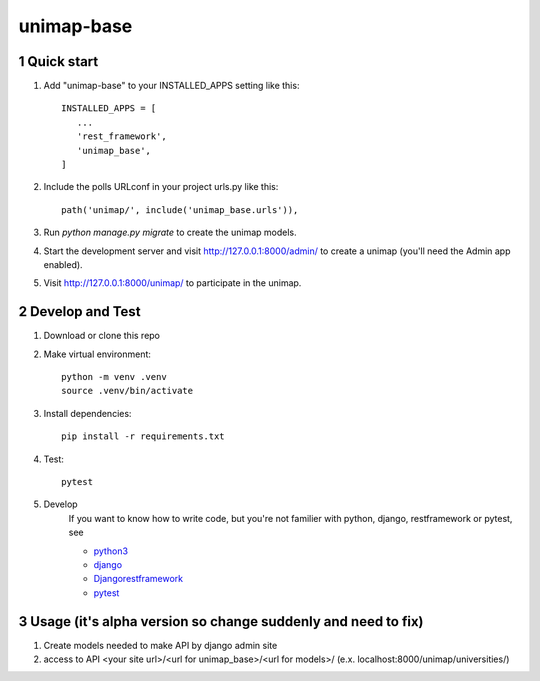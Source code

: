 unimap-base
###########

 |circle| |coverage| |pyup| |pyup-python3| |code climate|

.. section-numbering::

Quick start
===========

1. Add "unimap-base" to your INSTALLED_APPS setting like this::

      INSTALLED_APPS = [
         ...
         'rest_framework',
         'unimap_base',
      ]

2. Include the polls URLconf in your project urls.py like this::

      path('unimap/', include('unimap_base.urls')),

3. Run `python manage.py migrate` to create the unimap models.

4. Start the development server and visit http://127.0.0.1:8000/admin/
   to create a unimap (you'll need the Admin app enabled).

5. Visit http://127.0.0.1:8000/unimap/ to participate in the unimap.

Develop and Test
================

1. Download or clone this repo

2. Make virtual environment::

      python -m venv .venv
      source .venv/bin/activate

3. Install dependencies::

      pip install -r requirements.txt

4. Test::

      pytest

5. Develop
      If you want to know how to write code, but you're not familier with python, django, restframework or pytest, see

      * `python3 <https://www.python.org>`_
      * `django <https://docs.djangoproject.com/>`_
      * `Djangorestframework <http://www.django-rest-framework.org>`_
      * `pytest <https://docs.pytest.org/en/latest/>`_

Usage (it's alpha version so change suddenly and need to fix)
=============================================================

1. Create models needed to make API by django admin site

2. access to API
   <your site url>/<url for unimap_base>/<url for models>/
   (e.x. localhost:8000/unimap/universities/)


.. |circle| image:: https://circleci.com/gh/kkiyama117/unimap-base.svg?style=svg
    :target: https://circleci.com/gh/kkiyama117/unimap-base

.. |coverage| image:: https://codecov.io/gh/kkiyama117/unimap-base/branch/master/graph/badge.svg
    :target: https://codecov.io/gh/kkiyama117/unimap-base

.. |pyup| image:: https://pyup.io/repos/github/kkiyama117/unimap-base/shield.svg
    :target: https://pyup.io/repos/github/kkiyama117/unimap-base/
    :alt: Updates

.. |pyup-python3| image:: https://pyup.io/repos/github/kkiyama117/unimap-base/python-3-shield.svg
    :target: https://pyup.io/repos/github/kkiyama117/unimap-base/
    :alt: Python 3

.. |code climate| image:: https://api.codeclimate.com/v1/badges/7aeba9eb7f370776b9d4/maintainability
   :target: https://codeclimate.com/github/kkiyama117/unimap-base/maintainability
   :alt: Maintainability
